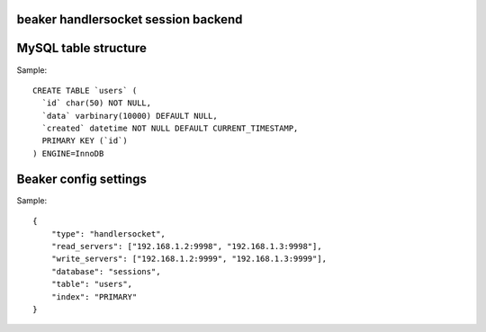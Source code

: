 beaker handlersocket session backend
------------------------------------



MySQL table structure
---------------------

Sample::

    CREATE TABLE `users` (
      `id` char(50) NOT NULL,
      `data` varbinary(10000) DEFAULT NULL,
      `created` datetime NOT NULL DEFAULT CURRENT_TIMESTAMP,
      PRIMARY KEY (`id`)
    ) ENGINE=InnoDB


Beaker config settings
----------------------

Sample::

    {
        "type": "handlersocket",
        "read_servers": ["192.168.1.2:9998", "192.168.1.3:9998"],
        "write_servers": ["192.168.1.2:9999", "192.168.1.3:9999"],
        "database": "sessions",
        "table": "users",
        "index": "PRIMARY"
    }
